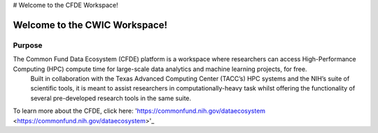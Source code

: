 # Welcome to the CFDE Workspace!

Welcome to the CWIC Workspace!
=============================
Purpose
-------
The Common Fund Data Ecosystem (CFDE) platform is a workspace where researchers can access High-Performance Computing (HPC) compute time for large-scale data analytics and machine learning projects, for free.
 Built in collaboration with the Texas Advanced Computing Center (TACC’s) HPC systems and the NIH’s suite of scientific tools, it is meant to assist researchers in computationally-heavy task whilst offering the 
 functionality of several pre-developed research tools in the same suite.

To learn more about the CFDE, click here: 'https://commonfund.nih.gov/dataecosystem <https://commonfund.nih.gov/dataecosystem>'_